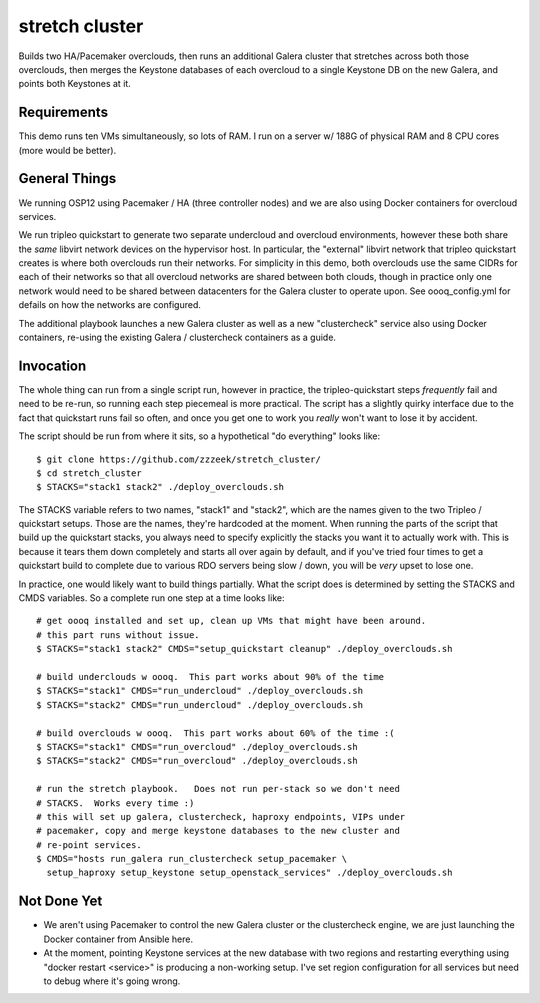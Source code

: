 ===============
stretch cluster
===============


Builds two HA/Pacemaker overclouds, then runs an additional Galera cluster that
stretches across both those overclouds, then merges the Keystone databases of
each overcloud to a single Keystone DB on the new Galera, and points both
Keystones at it.

Requirements
============

This demo runs ten VMs simultaneously, so lots of RAM.   I run on a server
w/ 188G of physical RAM and 8 CPU cores (more would be better).

General Things
==============

We running OSP12 using Pacemaker / HA (three controller nodes) and we are
also using Docker containers for overcloud services.

We run tripleo quickstart to generate two separate undercloud and overcloud
environments, however these both share the *same* libvirt network devices on
the hypervisor host.  In particular, the "external" libvirt network that
tripleo quickstart creates is where both overclouds run their networks. For
simplicity in this demo, both overclouds use the same CIDRs for each of their
networks so that all overcloud networks are shared between both clouds, though
in practice only one network would need to be shared between datacenters for
the Galera cluster to operate upon.  See oooq_config.yml for defails on how the
networks are configured.

The additional playbook launches a new Galera cluster as well as a new
"clustercheck" service also using Docker containers, re-using the existing
Galera / clustercheck containers as a guide.

Invocation
==========

The whole thing can run from a single script run, however in practice, the
tripleo-quickstart steps *frequently* fail and need to be re-run, so running
each step piecemeal is more practical.    The script has a slightly quirky
interface due to the fact that quickstart runs fail so often, and once you
get one to work you *really* won't want to lose it by accident.

The script should be run from where it sits, so a hypothetical "do everything"
looks like::

    $ git clone https://github.com/zzzeek/stretch_cluster/
    $ cd stretch_cluster
    $ STACKS="stack1 stack2" ./deploy_overclouds.sh

The STACKS variable refers to two names, "stack1" and "stack2", which are
the names given to the two Tripleo / quickstart setups.   Those are the
names, they're hardcoded at the moment.   When running the parts of the
script that build up the quickstart stacks, you always need to specify
explicitly the stacks you want it to actually work with.  This is because
it tears them down completely and starts all over again by default, and
if you've tried four times to get a quickstart build to complete due to
various RDO servers being slow / down, you will be *very* upset to lose one.

In practice, one would likely want to build things partially.   What the
script does is determined by setting the STACKS and CMDS variables.   So
a complete run one step at a time looks like::

    # get oooq installed and set up, clean up VMs that might have been around.
    # this part runs without issue.
    $ STACKS="stack1 stack2" CMDS="setup_quickstart cleanup" ./deploy_overclouds.sh

    # build underclouds w oooq.  This part works about 90% of the time
    $ STACKS="stack1" CMDS="run_undercloud" ./deploy_overclouds.sh
    $ STACKS="stack2" CMDS="run_undercloud" ./deploy_overclouds.sh

    # build overclouds w oooq.  This part works about 60% of the time :(
    $ STACKS="stack1" CMDS="run_overcloud" ./deploy_overclouds.sh
    $ STACKS="stack2" CMDS="run_overcloud" ./deploy_overclouds.sh

    # run the stretch playbook.   Does not run per-stack so we don't need
    # STACKS.  Works every time :)
    # this will set up galera, clustercheck, haproxy endpoints, VIPs under
    # pacemaker, copy and merge keystone databases to the new cluster and
    # re-point services.
    $ CMDS="hosts run_galera run_clustercheck setup_pacemaker \
      setup_haproxy setup_keystone setup_openstack_services" ./deploy_overclouds.sh


Not Done Yet
============

* We aren't using Pacemaker to control the new Galera cluster or the clustercheck
  engine, we are just launching the Docker container from Ansible here.

* At the moment, pointing Keystone services at the new database with two regions
  and restarting everything using "docker restart <service>" is producing a non-working
  setup.  I've set region configuration for all services but need to debug where it's
  going wrong.
